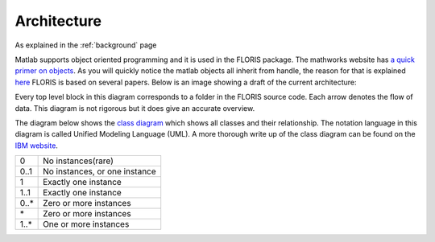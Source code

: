 .. _architecture:

Architecture
===============
As explained in the :ref:`background` page

.. image:: Images/DrawIODiagrams/FLORIS_top_level.png
   :width: 100 %
   :alt: Diagram of FLORIS
   :align: center


Matlab supports object oriented programming and it is used in the FLORIS package. The mathworks website has `a quick primer on objects <https://nl.mathworks.com/company/newsletters/articles/introduction-to-object-oriented-programming-in-matlab.html>`_. As you will quickly notice the matlab objects all inherit from handle, the reason for that is explained `here <https://nl.mathworks.com/help/matlab/matlab_oop/comparing-handle-and-value-classes.html>`_
FLORIS is based on several papers. Below is an image showing a draft of the current architecture:


Every top level block in this diagram corresponds to a folder in the FLORIS source code. Each arrow denotes the flow of data. This diagram is not rigorous but it does give an accurate overview.

The diagram below shows the `class diagram <https://en.wikipedia.org/wiki/Class_diagram>`_ which shows all classes and their relationship. The notation language in this diagram is called Unified Modeling Language (UML). A more thorough write up of the class diagram can be found on the `IBM website <https://www.ibm.com/developerworks/rational/library/content/RationalEdge/sep04/bell/>`_.

.. image:: Images/DrawIODiagrams/FLORIS_classes.png
   :width: 100 %
   :alt: UML diagram of FLORIS classes
   :align: center

+------+-------------------------------+
| 0    | No instances(rare)            |
+------+-------------------------------+
| 0..1 | No instances, or one instance |
+------+-------------------------------+
| 1    | Exactly one instance          |
+------+-------------------------------+
| 1..1 | Exactly one instance          |
+------+-------------------------------+
| 0..* | Zero or more instances        |
+------+-------------------------------+
| \*   | Zero or more instances        |
+------+-------------------------------+
| 1..* | One or more instances         |
+------+-------------------------------+

